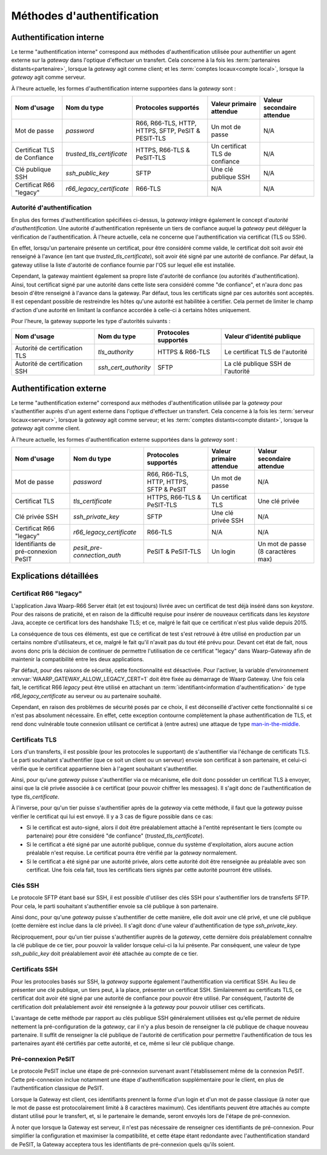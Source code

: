 .. _reference-auth-methods:

###########################
Méthodes d'authentification
###########################

========================
Authentification interne
========================

Le terme "authentification interne" correspond aux méthodes d'authentification
utilisée pour authentifier un agent externe sur la *gateway* dans l'optique
d'effectuer un transfert. Cela concerne à la fois les :term:`partenaires distants<partenaire>`,
lorsque la *gateway* agit comme client; et les :term:`comptes locaux<compte local>`,
lorsque la *gateway* agit comme serveur.

À l'heure actuelle, les formes d'authentification interne supportées dans la
*gateway* sont :

+-------------------+---------------------------+----------------------+--------------------------+----------------------------+
| Nom d'usage       | Nom du type               | Protocoles supportés | Valeur primaire attendue | Valeur secondaire attendue |
+===================+===========================+======================+==========================+============================+
| Mot de passe      | *password*                | R66, R66-TLS, HTTP,  | Un mot de passe          | N/A                        |
|                   |                           | HTTPS, SFTP, PeSIT & |                          |                            |
|                   |                           | PESIT-TLS            |                          |                            |
+-------------------+---------------------------+----------------------+--------------------------+----------------------------+
| Certificat TLS de | *trusted_tls_certificate* | HTTPS, R66-TLS &     | Un certificat TLS de     | N/A                        |
| Confiance         |                           | PeSIT-TLS            | confiance                |                            |
+-------------------+---------------------------+----------------------+--------------------------+----------------------------+
| Clé publique SSH  | *ssh_public_key*          | SFTP                 | Une clé publique SSH     | N/A                        |
+-------------------+---------------------------+----------------------+--------------------------+----------------------------+
| Certificat R66    | *r66_legacy_certificate*  | R66-TLS              | N/A                      | N/A                        |
| "legacy"          |                           |                      |                          |                            |
+-------------------+---------------------------+----------------------+--------------------------+----------------------------+

Autorité d'authentification
---------------------------

En plus des formes d'authentification spécifiées ci-dessus, la *gateway* intègre
également le concept d'*autorité d'authentification*. Une autorité d'authentification
représente un tiers de confiance auquel la *gateway* peut déléguer la vérification
de l'authentification. À l'heure actuelle, cela ne concerne que l'authentification
via certificat (TLS ou SSH).

En effet, lorsqu'un partenaire présente un certificat, pour être considéré comme
valide, le certificat doit soit avoir été renseigné à l'avance (en tant que
*trusted_tls_certificate*), soit avoir été signé par une autorité de confiance.
Par défaut, la gateway utilise la liste d'autorité de confiance fournie par l'OS
sur lequel elle est installée.

Cependant, la gateway maintient également sa propre liste d'autorité de confiance
(ou autorités d'authentification). Ainsi, tout certificat signé par une autorité
dans cette liste sera considéré comme "de confiance", et n'aura donc pas besoin
d'être renseigné à l'avance dans la gateway. Par défaut, tous les certificats
signé par ces autorités sont acceptés. Il est cependant possible de restreindre
les hôtes qu'une autorité est habilitée à certifier. Cela permet de limiter le
champ d'action d'une autorité en limitant la confiance accordée à celle-ci à
certains hôtes uniquement.

Pour l'heure, la gateway supporte les type d'autorités suivants :

+-------------------------------+----------------------+----------------------+-----------------------------------+
| Nom d'usage                   | Nom du type          | Protocoles supportés | Valeur d'identité publique        |
+===============================+======================+======================+===================================+
| Autorité de certification TLS | *tls_authority*      | HTTPS & R66-TLS      | Le certificat TLS de l'autorité   |
+-------------------------------+----------------------+----------------------+-----------------------------------+
| Autorité de certification SSH | *ssh_cert_authority* | SFTP                 | La clé publique SSH de l'autorité |
+-------------------------------+----------------------+----------------------+-----------------------------------+

========================
Authentification externe
========================

Le terme "authentification externe" correspond aux méthodes d'authentification
utilisée par la *gateway* pour s'authentifier auprès d'un agent externe dans
l'optique d'effectuer un transfert. Cela concerne à la fois les :term:`serveur locaux<serveur>`,
lorsque la *gateway* agit comme serveur; et les :term:`comptes distants<compte distant>`,
lorsque la *gateway* agit comme client.

À l'heure actuelle, les formes d'authentification externe supportées dans la
*gateway* sont :

+---------------------+-----------------------------+----------------------+--------------------------+----------------------------+
| Nom d'usage         | Nom du type                 | Protocoles supportés | Valeur primaire attendue | Valeur secondaire attendue |
+=====================+=============================+======================+==========================+============================+
| Mot de passe        | *password*                  | R66, R66-TLS, HTTP,  | Un mot de passe          | N/A                        |
|                     |                             | HTTPS, SFTP & PeSIT  |                          |                            |
+---------------------+-----------------------------+----------------------+--------------------------+----------------------------+
| Certificat TLS      | *tls_certificate*           | HTTPS, R66-TLS &     | Un certificat TLS        | Une clé privée             |
|                     |                             | PeSIT-TLS            |                          |                            |
+---------------------+-----------------------------+----------------------+--------------------------+----------------------------+
| Clé privée SSH      | *ssh_private_key*           | SFTP                 | Une clé privée SSH       | N/A                        |
+---------------------+-----------------------------+----------------------+--------------------------+----------------------------+
| Certificat R66      | *r66_legacy_certificate*    | R66-TLS              | N/A                      | N/A                        |
| "legacy"            |                             |                      |                          |                            |
+---------------------+-----------------------------+----------------------+--------------------------+----------------------------+
| Identifiants de     | *pesit_pre-connection_auth* | PeSIT & PeSIT-TLS    | Un login                 | Un mot de passe            |
| pré-connexion PeSIT |                             |                      |                          | (8 caractères max)         |
+---------------------+-----------------------------+----------------------+--------------------------+----------------------------+

=======================
Explications détaillées
=======================

Certificat R66 "legacy"
-----------------------

L'application Java Waarp-R66 Server était (et est toujours) livrée avec un
certificat de test déjà inséré dans son *keystore*. Pour des raisons de praticité,
et en raison de la difficulté requise pour insérer de nouveaux certificats dans
les *keystore* Java, accepte ce certificat lors des handshake TLS; et ce, malgré
le fait que ce certificat n'est plus valide depuis 2015.

La conséquence de tous ces éléments, est que ce certificat de test s'est retrouvé
à être utilisé en production par un certains nombre d'utilisateurs, et ce, malgré
le fait qu'il n'avait pas du tout été prévu pour. Devant cet état de fait, nous
avons donc pris la décision de continuer de permettre l'utilisation de ce
certificat "legacy" dans Waarp-Gateway afin de maintenir la compatibilité entre
les deux applications.

Par défaut, pour des raisons de sécurité, cette fonctionnalité est désactivée.
Pour l'activer, la variable d'environnement :envvar:`WAARP_GATEWAY_ALLOW_LEGACY_CERT=1`
doit être fixée au démarrage de Waarp Gateway. Une fois cela fait, le certificat R66
*legacy* peut être utilisé en attachant un :term:`identifiant<information d'authentification>`
de type *r66_legacy_certificate* au serveur ou au partenaire souhaité.

Cependant, en raison des problèmes de sécurité posés par ce choix, il est
déconseillé d'activer cette fonctionnalité si ce n'est pas absolument nécessaire.
En effet, cette exception contourne complètement la phase authentification de TLS,
et rend donc vulnérable toute connexion utilisant ce certificat à (entre autres)
une attaque de type `man-in-the-middle <https://fr.wikipedia.org/wiki/Attaque_de_l%27homme_du_milieu>`_.

Certificats TLS
---------------

Lors d'un transferts, il est possible (pour les protocoles le supportant) de
s'authentifier via l'échange de certificats TLS. Le parti souhaitant s'authentifier
(que ce soit un client ou un serveur) envoie son certificat à son partenaire, et
celui-ci vérifie que le certificat appartienne bien à l'agent souhaitant
s'authentifier.

Ainsi, pour qu'une *gateway* puisse s'authentifier via ce mécanisme, elle doit
donc posséder un certificat TLS à envoyer, ainsi que la clé privée associée à ce
certificat (pour pouvoir chiffrer les messages). Il s'agit donc de l'authentification
de type `tls_certificate`.

À l'inverse, pour qu'un tier puisse s'authentifier après de la *gateway* via cette
méthode, il faut que la *gateway* puisse vérifier le certificat qui lui est envoyé.
Il y a 3 cas de figure possible dans ce cas:

- Si le certificat est auto-signé, alors il doit être préalablement attaché à
  l'entité représentant le tiers (compte ou partenaire) pour être considéré
  "de confiance" (*trusted_tls_certificate*).
- Si le certificat a été signé par une autorité publique, connue du système
  d'exploitation, alors aucune action préalable n'est requise. Le certificat
  pourra être vérifié par la *gateway* normalement.
- Si le certificat a été signé par une autorité privée, alors cette autorité
  doit être renseignée au préalable avec son certificat. Une fois cela fait, tous
  les certificats tiers signés par cette autorité pourront être utilisés.

Clés SSH
--------

Le protocole SFTP étant basé sur SSH, il est possible d'utiliser des clés SSH
pour s'authentifier lors de transferts SFTP. Pour cela, le parti souhaitant
s'authentifier envoie sa clé publique à son partenaire.

Ainsi donc, pour qu'une *gateway* puisse s'authentifier de cette manière, elle
doit avoir une clé privé, et une clé publique (cette dernière est inclue dans la
clé privée). Il s'agit donc d'une valeur d'authentification de type `ssh_private_key`.

Réciproquement, pour qu'un tier puisse s'authentifier auprès de la *gateway*, cette
dernière dois préalablement connaître la clé publique de ce tier, pour pouvoir la
valider lorsque celui-ci la lui présente. Par conséquent, une valeur de type
`ssh_public_key` doit préalablement avoir été attachée au compte de ce tier.

Certificats SSH
---------------

Pour les protocoles basés sur SSH, la *gateway* supporte également l'authentification
via certificat SSH. Au lieu de présenter une clé publique, un tiers peut, à la
place, présenter un certificat SSH. Similairement au certificats TLS, ce
certificat doit avoir été signé par une autorité de confiance pour pouvoir être
utilisé. Par conséquent, l'autorité de certification doit préalablement avoir
été renseignée à la *gateway* pour pouvoir utiliser ces certificats.

L'avantage de cette méthode par rapport au clés publique SSH généralement utilisées
est qu'elle permet de réduire nettement la pré-configuration de la *gateway*, car
il n'y a plus besoin de renseigner la clé publique de chaque nouveau partenaire.
Il suffit de renseigner la clé publique de l'autorité de certification pour permettre
l'authentification de tous les partenaires ayant été certifiés par cette autorité,
et ce, même si leur clé publique change.

Pré-connexion PeSIT
-------------------

Le protocole PeSIT inclue une étape de pré-connexion survenant avant l'établissement
même de la connexion PeSIT. Cette pré-connexion inclue notamment une étape
d'authentification supplémentaire pour le client, en plus de l'authentification
classique de PeSIT.

Lorsque la Gateway est client, ces identifiants prennent la forme d'un login et
d'un mot de passe classique (à noter que le mot de passe est protocolairement
limité à 8 caractères maximum). Ces identifiants peuvent être attachés au
compte distant utilisé pour le transfert, et, si le partenaire le demande, seront
envoyés lors de l'étape de pré-connexion.

À noter que lorsque la Gateway est serveur, il n'est pas nécessaire de renseigner
ces identifiants de pré-connexion. Pour simplifier la configuration et maximiser
la compatibilité, et cette étape étant redondante avec l'authentification
standard de PeSIT, la Gateway acceptera tous les identifiants de pré-connexion
quels qu'ils soient.